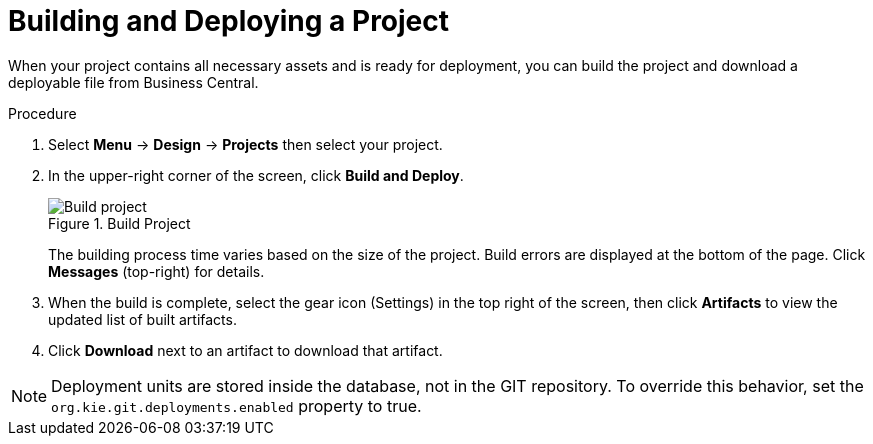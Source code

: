 [#project_deploy_proc_{context}]
= Building and Deploying a Project

When your project contains all necessary assets and is ready for deployment, you can build the project and download a deployable file from Business Central.

.Procedure
. Select *Menu* → *Design* → *Projects* then select your project.
. In the upper-right corner of the screen, click *Build and Deploy*.
+

.Build Project
image::project-deploy.png[Build project]
+
The building process time varies based on the size of the project. Build errors are displayed at the bottom of the page. Click *Messages* (top-right) for details.

. When the build is complete, select the gear icon (Settings) in the top right of the screen, then click *Artifacts* to view the updated list of built artifacts. 
. Click *Download* next to an artifact to download that artifact.

[NOTE]
====
Deployment units are stored inside the database, not in the GIT repository.
To override this behavior, set the [property]``org.kie.git.deployments.enabled`` property to true.
====
